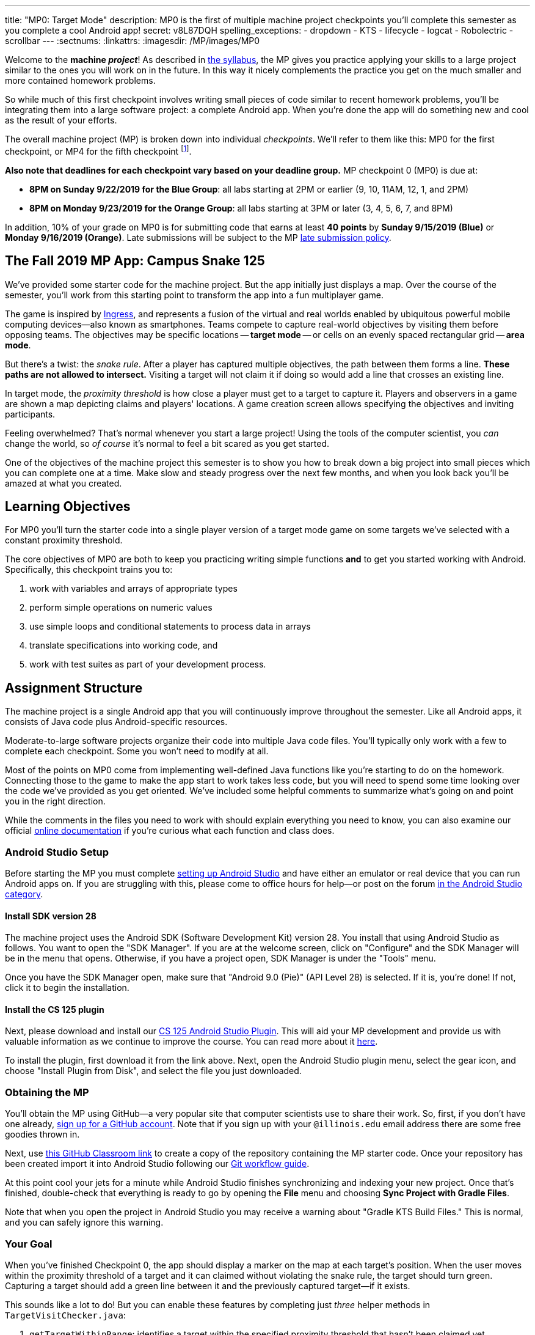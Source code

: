 ---
title: "MP0: Target Mode"
description:
  MP0 is the first of multiple machine project checkpoints you'll complete this
  semester as you complete a cool Android app!
secret: v8L87DQH
spelling_exceptions:
  - dropdown
  - KTS
  - lifecycle
  - logcat
  - Robolectric
  - scrollbar
---
:sectnums:
:linkattrs:
:imagesdir: /MP/images/MP0

:forum: pass:normal[https://cs125-forum.cs.illinois.edu/c/mps/fall2019-mp0[forum,role='noexternal']]

[.lead]
//
Welcome to the *machine _project_*!
//
As described in
//
link:/info/syllabus#mp[the syllabus],
//
the MP gives you practice applying your skills to a large project similar to the
ones you will work on in the future.
//
In this way it nicely complements the practice you get on the much smaller and
more contained homework problems.

So while much of this first checkpoint involves writing small pieces of code
similar to recent homework problems, you'll be integrating them into a large
software project: a complete Android app.
//
When you're done the app will do something new and cool as the result of your
efforts.

The overall machine project (MP) is broken down into individual _checkpoints_.
//
We'll refer to them like this: MP0 for the first checkpoint, or MP4 for the fifth
checkpoint
//
footnote:[You're a computer scientist now&mdash;and we start numbering at
zero.].

**Also note that deadlines for each checkpoint vary based on your deadline
group.**
//
MP checkpoint 0 (MP0) is due at:

* **8PM on Sunday 9/22/2019 for the Blue Group**: all labs starting at 2PM or
earlier (9, 10, 11AM, 12, 1, and 2PM)
//
* **8PM on Monday 9/23/2019 for the Orange Group**: all labs starting at 3PM or
later (3, 4, 5, 6, 7, and 8PM)

In addition, 10% of your grade on MP0 is for submitting code that earns
at least *40 points* by **Sunday 9/15/2019 (Blue)** or **Monday 9/16/2019
(Orange)**.
//
Late submissions will be subject to the MP
//
link:/info/syllabus#regrading[late submission policy].

== The Fall 2019 MP App: Campus Snake 125

We've provided some starter code for the machine project.
//
But the app initially just displays a map.
//
Over the course of the semester, you'll work from this starting point to
transform the app into a fun multiplayer game.

The game is inspired by
//
https://en.wikipedia.org/wiki/Ingress_(video_game)[Ingress], and represents a
fusion of the virtual and real worlds enabled by ubiquitous powerful mobile
computing devices&mdash;also known as smartphones.
//
Teams compete to capture real-world objectives by visiting them before opposing
teams.
//
The objectives may be specific locations -- **target mode** -- or cells
on an evenly spaced rectangular grid -- **area mode**.

But there's a twist: the _snake rule_.
//
After a player has captured multiple objectives, the path between them forms a
line.
//
**These paths are not allowed to intersect.**
//
Visiting a target will not claim it if doing so would add a line that crosses an existing line.

In target mode, the _proximity threshold_ is how close a player must get to a
target to capture it.
//
Players and observers in a game are shown a map depicting claims and players'
locations.
//
A game creation screen allows specifying the objectives and inviting
participants.

Feeling overwhelmed?
//
That's normal whenever you start a large project!
//
Using the tools of the computer scientist, you _can_ change the world, so _of
course_ it's normal to feel a bit scared as you get started.

One of the objectives of the machine project this semester is to show you how to
break down a big project into small pieces which you can complete one at a time.
//
Make slow and steady progress over the next few months, and when you look back
you'll be amazed at what you created.

== Learning Objectives

For MP0 you'll turn the starter code into a single player version of a target
mode game on some targets we've selected with a constant proximity threshold.

The core objectives of MP0 are both to keep you practicing writing
simple functions *and* to get you started working with Android.
//
Specifically, this checkpoint trains you to:

. work with variables and arrays of appropriate types
//
. perform simple operations on numeric values
//
. use simple loops and conditional statements to process data in arrays
//
. translate specifications into working code, and
//
. work with test suites as part of your development process.

== Assignment Structure

The machine project is a single Android app that you will continuously improve
throughout the semester.
//
Like all Android apps, it consists of Java code plus Android-specific resources.

Moderate-to-large software projects organize their code into multiple Java code files.
//
You'll typically only work with a few to complete each checkpoint.
//
Some you won't need to modify at all.

Most of the points on MP0 come from implementing well-defined Java functions
like you're starting to do on the homework.
//
Connecting those to the game to make the app start to work takes less code, but
you will need to spend some time looking over the code we've provided as you get
oriented.
//
We've included some helpful comments to summarize what's going on and point you
in the right direction.

While the comments in the files you need to work with should explain everything
you need to know, you can also examine our official
//
https://cs125-illinois.github.io/Fall2019-MP-Starter/[online documentation]
//
if you're curious what each function and class does.

=== Android Studio Setup

Before starting the MP you must complete
//
link:/MP/setup/android-studio[setting up Android Studio]
//
and have either an emulator or real device that you can run Android apps on.
//
If you are struggling with this, please come to office hours for help&mdash;or
post on the forum
//
https://cs125-forum.cs.illinois.edu/c/fall2019-mp/androidstudio[in the Android
Studio category].

==== Install SDK version 28

The machine project uses the Android SDK (Software Development Kit) version 28.
//
You install that using Android Studio as follows.
//
You want to open the "SDK Manager".
//
If you are at the welcome screen, click on "Configure" and the SDK Manager will
be in the menu that opens.
//
Otherwise, if you have a project open, SDK Manager is under the "Tools" menu.

Once you have the SDK Manager open, make sure that "Android 9.0 (Pie)" (API
Level 28) is selected.
//
If it is, you're done!
//
If not, click it to begin the installation.

////
[//]: # (TODO are we actually waiting until the third lab for MP setup?)
Next, work through our instructions on [installing and using Git](/MP/setup/git/).
We will provide time during lab this week to review how to use Git to submit the MP,
but you are welcome to go through our instructions beforehand if you are raring to get going.
////

[[plugin]]
==== Install the CS 125 plugin

Next, please download and install our
//
link:/MP/setup/plugin-2019.9.2.191.zip[CS 125 Android Studio Plugin].
//
This will aid your MP development and provide us with valuable information as we
continue to improve the course.
//
You can read more about it
//
link:/tech/intellijplugin[here].

To install the plugin, first download it from the link above.
//
Next, open the Android Studio plugin menu, select the gear icon, and choose "Install
Plugin from Disk", and select the file you just downloaded.

=== Obtaining the MP

You'll obtain the MP using GitHub&mdash;a very popular site that computer
scientists use to share their work.
//
So, first, if you don't have one already,
//
https://github.com/join/[sign up for a GitHub account].
//
Note that if you sign up with your `@illinois.edu` email address there are some
free goodies thrown in.

Next, use
//
https://classroom.github.com/a/HiNeBkYd[this GitHub Classroom link]
//
to create a copy of the repository containing the MP starter code.
//
Once your repository has been created import it into Android Studio following
our
//
link:/MP/setup/git#workflow[Git workflow guide].

At this point cool your jets for a minute while Android Studio finishes
synchronizing and indexing your new project.
//
Once that's finished, double-check that everything is ready to go by opening the
*File* menu and choosing *Sync Project with Gradle Files*.

[.alert.alert-warning]
//
--
//
Note that when you open the project in Android Studio you may receive a warning
about "Gradle KTS Build Files."
//
This is normal, and you can safely ignore this warning.
//
--

=== Your Goal

When you've finished Checkpoint 0, the app should display a marker on the map at
each target's position.
//
When the user moves within the proximity threshold of a target and it can
claimed without violating the snake rule, the target should turn green.
//
Capturing a target should add a green line between it and the previously
captured target&mdash;if it exists.

This sounds like a lot to do!
//
But you can enable these features by completing just _three_ helper methods in
`TargetVisitChecker.java`:

. `getTargetWithinRange`: identifies a target within the specified proximity
threshold that hasn't been claimed yet
//
. `checkSnakeRule`: determines whether a specified target can be claimed without
violating the snake rule: that is, without creating a line that would cross an
existing line between two previously claimed targets
//
. `visitTarget`: updates a path array to reflect that a specified target has
been visited, returning the updated index of the array

When your helper functions are ready, you can use them to make the app do
something.
//
The Java file controlling the game/map screen is `GameActivity`.
//
You need to fill out two functions: `setUpMap` to place all the target markers
initially and `updateLocation` to react to user movements.
//
As noted in the comments inside those functions, some relevant variables are
declared and initialized for you near the top of the file.

Finally, `LineCrossDetector`, which already correctly determines whether two
lines cross, has some `checkstyle` issues that need to be corrected.
//
See the section on style later in this writeup.

== Approaching MP0

Although the checkpoint may seem daunting at first, do not get discouraged!
//
Focus on identifying what you need to do and understanding the requirements of
each function, one at a time.
//
There is really not a huge amount of code for you to write&mdash;our solution
adds only several dozen lines, although yours may be slightly longer.

You have over two weeks to complete Checkpoint 0.
//
Like programming in general, work at it at least a little every day and get help when
you need it, and you'll be amazed at what you can build.

=== Test-driven Development

We verify the correctness of your code on each checkpoint with a *test suite*, a
Java file containing code that exercises your code, comparing your results and
behavior to what we expect.
//
At first, the only test suite is `Checkpoint0Test`, though there are a lot of
other files to hold other code that supports the tests.
//
Each test suite contains several test functions, each of which tests one aspect
of your app.
//
For example, our `testVisitTarget` function verifies the correctness of your
`visitTarget` function.

You can use the test suites to perform iterative test-driven development.
//
You should adhere to this approach as you work on MP0:

. Start with one graded task that you need to accomplish&mdash;for example,
implementing `getTargetWithinRange`.
//
. Run the current checkpoint's test suite, "Test Checkpoint 0," from the dropdown
at the top near the green run button.
//
Tests for parts you haven't started working on yet should fail.
//
. Begin working on the function. When you think you have a solution, re-run the test suite.
You can run just one test by using a run button in the left margin of a test suite's code.
//
. If the test suite succeeds, you're *almost* done&mdash;congratulations!
//
. Make sure to run the full autograder to ensure you got all the points you expected.
//
There are a few points for code style, described further below.


When a test suite fails, try to diagnose the problem by looking at what inputs
caused your function's behavior to diverge from what was expected.
//
If your app produced incorrect results, the error will say what it expected.
//
If your code crashed, the error message will show what problematic operation was
attempted and what line of your code directly caused it.
//
Either way, the error message also includes what line of the test suite was
reached when the problem was hit.
//
You're not expected to fully understand the test suites, but reading their code
may provide some clues about what's going on in the case that your submission
fails.

In general, **the fewer lines of code you write before running a test, the
better.**
//
This is not just a rule for beginners&mdash;experienced programmers spend a lot
of time writing tests, in fact probably more than when they were learning.
//
When you are starting out, it is easy to introduce bugs into your code.
//
Bugs are easiest to catch one-by-one, and so the fewer lines of untested code,
the more likely you are to identify errors in your logic or implementation.

[.alert.alert-warning]
//
--
//
If you receive a "no tests were found" error when trying to run the test suite,
open the *File* menu and choose *Sync Project with Gradle Files*, then try
again.
//
If that doesn't help, see the Troubleshooting Android Studio section below.
//
--

=== Understanding the Coordinate System

Since the app is a location-based game, it will be useful for you to understand
location coordinates, especially when testing your app on a phone or emulator.
//
Digitizing a position on the Earth turns a location into numbers that computers
can manipulate, and is what gave rise to smartphone-based navigation, ride
sharing, and is also enabling self-driving cars.

Locations are expressed as latitude-longitude (sometimes called "lat-long" or
`LatLng`) pairs.
//
You'll often see them written as comma-separated coordinate pairs, longitude
first.

*Latitude* is defined relative to the Earth's equator and specifies how far
north or south you are.
//
*Longitude* is defined relative to the
//
https://en.wikipedia.org/wiki/Prime_meridian[Prime Meridian]
//
and specifies how far east or west you are.
//
One increment of longitude is not the same physical distance as the same
increment of latitude.
//
The distance between adjacent meridians (a change of 1 in longitude) is
different at different latitudes.
//
At the small scales we'll be working with, however, the curvature of the Earth
can be ignored.

You may find this figure helpful:

image::directions.png[Map showing coordinate system,role='img-fluid']

=== Troubleshooting Your Code

There are several kinds of errors you may encounter as you work on the project.
//
Distinguishing between them will help you fix them.
//
Remember: programmers _never_ stop making mistakes.
//
They just get better at fixing them.

Before a program can be run, it must be compiled from your source code into
something that can be executed.
//
We'll talk a _bit_ more about this later in the semester.
//
Problems in this stage are *compile errors*, indicating that your code has a
mistake&mdash;often a syntax error&mdash;that makes Java unable to understand or
permit what you're trying to do.
//
They're flagged with red squiggles in the code editor or shown in a window like
this:

image::compileerror.png[Example compiler error]

You can usually double-click the error to jump to the code where Java identified
the problem.
//
However, unbalanced curly braces can make Java think the structure of your code
is very different than you intended.
//
If you suddenly receive tons of compile errors, look *before* the start of the
problems to see if you have an extra or missing curly brace.
//
This is one of many things that proper indentation helps with.

If compilation succeeds but the program tries to do something impossible or
disallowed, that's a crash&mdash;a *runtime error*.
//
The test output pane marks the crashed test with a red icon and tells you went
wrong and what line of code caused the crash.
//
For example:

image::runtimeerror.png[Example runtime error]

The first line states the problem, in this case that code tried to access the
out-of-bounds index `-1` of an array.
//
What follows is called a *stack trace*.
//
The direct cause of the crash is at the top&mdash;in this case the
`getTargetWithinRange` method of `TargetVisitChecker`&mdash;and the rest of the
stack trace describes how your code reached this point.
//
Helpfully, the stack trace also includes the line number of the code that
crashed.
//
You can click the underlined link to jump right to that line.

The other lines are the chain of function calls that led to the crashing
function.
//
In this case, `getTargetWithinRange` was called by line 214 in
`Checkpoint0Test`'s `invoke` function, which was called by an `access$200`
function attributed to line 170 footnote:[which is synthetic and doesn't appear
in the source code&mdash;don't worry about this], which was called by line 236
of `testTargetRange`.
//
Usually you want to investigate the first stack trace entry that mentions your
code, but finding what the test suite was trying to check when your code crashed
may also provide some clues.
//
As you continue to write more complex code, stack traces will frequently lead
you from the place where the problem manifested itself to the real cause.

Finally, it's common for code to cause no crashes but produce incorrect results.
//
When these *logic errors* are detected, the test output pane marks the failed
test with a yellow icon and displays a report similar to one from a crash.
//
However, since your code finished executing but just returned a wrong result,
only the test code which found the problem will be on the stack trace.
//
Often the message will specify the expected (correct) value and the actual (your
code's incorrect) value.
//
You can jump to the complaining line of the test suite to get more context and
see what call(s) it made to your code.

=== Getting Help

The course staff is ready and willing to help you!
//
If you need help, please come to
//
link:/info/syllabus#calendar[office hours] early and often,
//
or post on the {forum} in the category we've created for MP0 questions.
//
You should also feel free to help each other, as long as you do not violate the
//
<<cheating,academic integrity requirements>>.

== Troubleshooting Android Studio

Compiling Android apps is a complex process and several things can and will go wrong.
//
If your app won't compile or Android Studio seems to be misbehaving,
try these fixes one at a time:

. **File | Sync Project with Gradle Files**: This causes Android Studio to
reexamine the numerous components of the project and often fixes "no tests were
found" errors.
//
. **Restart Android Studio**: Sometimes things just need to be turned off and
back on again. Really.
//
. **File | Invalidate Caches / Restart**: This will bring up a dialog with
several options, from which you should choose "Invalidate and Restart" for the
most complete refresh.
//
However, note that Android Studio will busy itself after it restarts indexing
your project.
//
. **Build | Rebuild Project**: If there are errors in your code that are
preventing it from compiling, this may bring up a useful list of them.

== Android

[.lead]
//
Android is a Java-based framework for building smartphone apps that run on the
Android platform.
//
By learning how to build Android apps, your programs can have enormous impact.
//
A couple years ago, Google estimated that there were
//
https://www.macrumors.com/2017/05/17/2-billion-active-android-devices/[*2
billion*]
//
active Android devices.
//
That's over 25% of people on Earth&mdash;and
//
https://fortune.com/2017/03/06/apple-iphone-use-worldwide/[several times more
than iOS].
//
And that number is certainly larger now.

However, Android is also a huge and complex system.
//
It's easy to feel lost when you are getting started.
//
Our best advice is to just slow down, take a deep breath, and try to understand
a bit of what is going on at a time.
//
We'll try to walk you through a few of the salient bits for MP0 below and in
comments in the starter code.
//
Google also maintains a great set of tutorials on
//
https://developer.android.com/courses/fundamentals-training/overview-v2[beginning
Android development].

**Note that you will use Android for all of the MP this semester and for your
final project**, so put in some time to familiarize yourself with it now.
//
It's simply the best way to build exciting things&mdash;programs that you can
share with your friends and family.

=== Logging

Like any other computer program, an important part of developing on Android is
figuring out what your program is doing by generating debugging output.
//
But there isn't a console visible on Android devices for our familiar
`System.out.println` to write to.

However, Android has a simple yet powerful *logging* system.
//
Unlike `System.out.println`, logging systems allow you to specify multiple log
*levels* indicating the kind of output that you are generating.
//
For example, this allows you to separate debugging output that might only be
useful during initial development and a warning message that might indicate a
more serious problem or failure.
//
The Android logger also allows you to attach a `String` *tag* to each message to
separate them when you are debugging or developing.
//
So the final syntax of the call to generate a debugging message, for example, is
`Log.d(TAG, message)`, where `message` is the text to log.
//
This assumes that the Java class you're working in has a `TAG` constant defined,
which `GameActivity` does.

Logs are visible in the Logcat pane (near the bottom) of Android Studio.
//
You can type in that pane's search text box to filter what messages you see.
//
For example, if your app crashed, filtering for `FATAL` will help you find the
crash details.

`System.out.println` will still technically work on Android; it just produces a
log message with
//
a tag of `System.out`.
//
It does have the advantage of showing up in the test results pane, but you lose
the ability to organize the logs by tag.

For more information, see
//
https://developer.android.com/reference/android/util/Log.html[Android's official
logging documentation].

[.alert.alert-primary]
--
//
*Do you need to know this to complete MP0?*
//
Probably, since you need to determine what you app is doing or how things are
going wrong.
//
--

=== `Activity`s and the Activity Lifecycle

Each Android `Activity` corresponds to a single screen that the user can
interact with.
//
For MP0 you're only working with `GameActivity`, but the app contains several
that will be implemented or created in later checkpoints.
//
Most apps consist of multiple activities: maybe one for its dashboard, another
for a settings screen, and still others for other sections of the app.

There are a few important moments for an activity, especially when it is created and
when it is terminated.
//
Android provides functions that can be overridden (implemented) to handle
both of these events: `onCreate` and `onDestroy`.
//
It is typical for on `onCreate` method to perform tasks required to make the activity ready
for a user to use, such as configuring buttons and other UI elements.

For more information
//
review
//
https://developer.android.com/reference/android/app/Activity.html[Android's
official `Activity` information].

[.alert.alert-primary]
--
//
*Do you need to know this to complete MP0?*
//
No. But you may be confused by the overall app structure if you don't review it.
//
--

=== Events

Why does code in your app run?
//
In many cases it's because new information has been made available, either by
the user directly interacting with a control in the app or because another part
of the system issuing a status update, like how our location listener service
notifies the game activity of the user's movements.
//
Android components provide ways for an app to register *handlers*: functions
that will be run when various events take place.

Our starter code registers one handler for when the map is ready for setup and another for
when the GPS location has changed.
//
Implementing them&mdash;making them actually do something&mdash;is
up to you.

[.alert.alert-primary]
--
//
*Do you need to know this to complete MP0?*
//
Yes!
//
And it will be hard to understand how your app works without reviewing it.
//
--

== Grading

MP0 is worth 100 points total, broken down as follows:

* **20 points** for `getTargetWithinRange`
//
* **20 points** for `checkSnakeRule`
//
* **20 points** for `visitTarget`
//
* **20 points** for making the single player target mode game work
(by amending functions in `GameActivity`)
//
* **10 points** for fixing all `checkstyle` violations
//
* **10 points** for submitting code that earns at least *40 points* by
8 PM on your early deadline day

=== Test Cases

Automated testing is a hugely important part of modern software development.
//
Just like computers are good at running programs, they are also good at running
programs to debug other programs.
//
Independently developing a method and the function that tests it allows the two
to support each other.
//
The test may find errors in the method, and the method may also identify errors
in the test.

Testing simple Java functions is relatively straightforward: we invoke your code
with some chosen inputs and compare the output to the known-correct result.
//
Testing Android UIs, however, is more difficult.
//
This semester we will continue using http://robolectric.org/[Robolectric] to
test your app code in a Java environment that simulates Android.

For the first checkpoint we test each of the three helper functions with some
simple manually designed test cases, **then** exhaustive test cases using many
randomly generated inputs.
//
Since each test function stops as soon as it detects a problem, we placed the
simple cases first so you can use them during iterative development.
//
In particular, some simple cases in `testSnakeRule` have diagrams that visually
show why the expected answer is correct.

=== Autograding

We have provided you with a local autograder that you can use to estimate your current grade
on your own machine as often as you want.
//
Your Android Studio project contains a run configuration
called "Grade" that will run the autograder for the current checkpoint.
//
You can also run the grader by installing <<plugin, our plugin>>
//
and then pressing the button that looks like the CS 125 shield.

Before your grade your checkpoint you will need to identify yourself by entering
your `@illinois.edu` email address into the `email.txt` file located in the root
project directory.
//
The autograder will not run until you do this.
//
**Please make sure to get this right!**
//
If you don't, your results will not be visible on the grading page, and may be
attributed to another student&mdash;putting you at risk of an academic integrity
violation.

Unless you have modified the test suite or autograder configuration,
the autograding output should approximate the score that you will earn when you submit.
//
If you modify our test cases or the autograding configuration, *all bets are off*.
//
You may also lose points if your solution runs too slowly and exceeds the testing timeouts.

=== Submitting Your Work

[.alert.alert-warning]
//
--
//
Note that official MP grading for Fall 2019 is not working yet.
//
You can still score and grade your assignment using Android Studio, but no
official grades will appear on our grading page after you submit.
//
We notify you when official grading is available.
//
--

First make sure you've identified yourself in your repository by entering your Illinois
email address into the `email.txt` file in the outermost folder of the project.

Whenever you make progress you want to save, you should be making a Git commit (*VCS | Commit*).
//
Commits only exist on your computer until you *push* them (*VCS | Git | Push*).
//
Every time you push your MP, we grade the checkpoint you're currently working on.
//
Official autograding takes just a few minutes, then you'll be able to see results on the
//
https://cs125.cs.illinois.edu/m/grades/MPs/[MP grade page].

=== Style Points

Most of the points on each checkpoint are for correctly implementing the required functions.
//
The other 10 points are for *style*.
//
Writing readable code according to a style guideline is
extremely important, and we are going to help you get into this habit right from the start.
//
All software development companies and most active open-source projects maintain style guidelines.
//
Adhering to them will help others understand and integrate your contributions.

We have configured the `checkstyle` plugin to enforce a variant of the
//
https://checkstyle.sourceforge.io/sun_style.html[Sun coding style].
//
Android Studio should naturally produce formatting that meets this standard.
//
So you shouldn't have to fight with it too much to avoid `checkstyle` violations.

For ease of finding style problems, Android Studio flags them with red squiggles
under code and with red tick marks on the scrollbar.
//
You can hover your mouse over such indicators to get more details on what
`checkstyle` is complaining about.
//
You will also get a full list of `checkstyle` errors at the top of the grading
output.

You may find these requirements a bit annoying at first, but we trust that you will get used to them.
//
Once you build good style habits, you won't have to think about them anymore,
and will just go on writing beautiful code.

== Cliffhanger

After completing MP0 you may be thinking that dealing with locations as multiple
arrays is unwieldy.
//
You're right!
//
You'll soon learn a better way to handle pieces of related data, and in a future
checkpoint you'll revisit the code you wrote here to apply that technique.
//
And of course there are plenty of other new features to implement, like area
mode which we'll tackle next checkpoint.

=== Complete App Demo

If you can't wait to see how the app will work when you're done with the MP, you
can set our module manager to use all of our provided libraries.
//
There's a file called `grade.yaml` in the root of the project that will be used
in later checkpoints to indicate what you're currently working on, but if you
change its `checkpoint` setting from `0` to `demo` and its `useProvided` setting
from `false` to `true` then do *File | Sync Project with Gradle Files*, building
and running the app will produce our solution.
//
(The Gradle sync step is important! Without that, very strange behavior will
occur.)
//
Make sure to change those settings back and Gradle sync again before trying to
grade or submit, since you don't get points for grading our known good solution.

[[cheating]]
== Cheating

Please review the
//
https://cs125.cs.illinois.edu/info/syllabus#cheating[CS 125 cheating policies].

All submitted MP source code will be checked by automated plagiarism detection
software.
//
Cheaters will receive stiff penalties&mdash;the hard-working students in the
class that are willing to struggle honestly for their grade demand it.

// vim: ts=2:sw=2:et:ft=asciidoc
